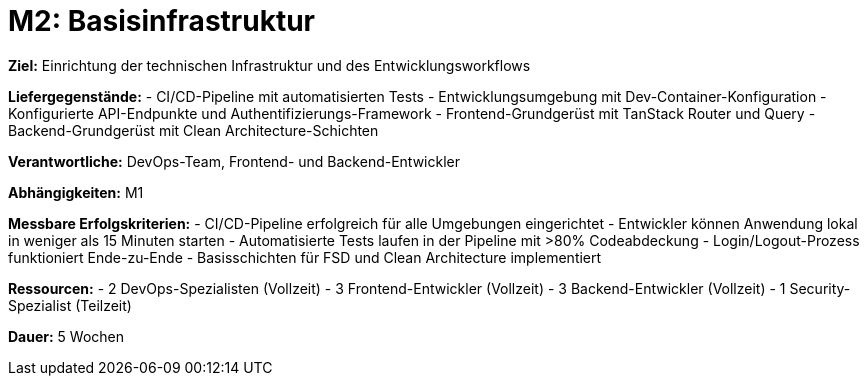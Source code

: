 = M2: Basisinfrastruktur

*Ziel:* Einrichtung der technischen Infrastruktur und des Entwicklungsworkflows

*Liefergegenstände:*
- CI/CD-Pipeline mit automatisierten Tests
- Entwicklungsumgebung mit Dev-Container-Konfiguration
- Konfigurierte API-Endpunkte und Authentifizierungs-Framework
- Frontend-Grundgerüst mit TanStack Router und Query
- Backend-Grundgerüst mit Clean Architecture-Schichten

*Verantwortliche:* DevOps-Team, Frontend- und Backend-Entwickler

*Abhängigkeiten:* M1

*Messbare Erfolgskriterien:*
- CI/CD-Pipeline erfolgreich für alle Umgebungen eingerichtet
- Entwickler können Anwendung lokal in weniger als 15 Minuten starten
- Automatisierte Tests laufen in der Pipeline mit >80% Codeabdeckung
- Login/Logout-Prozess funktioniert Ende-zu-Ende
- Basisschichten für FSD und Clean Architecture implementiert

*Ressourcen:*
- 2 DevOps-Spezialisten (Vollzeit)
- 3 Frontend-Entwickler (Vollzeit)
- 3 Backend-Entwickler (Vollzeit)
- 1 Security-Spezialist (Teilzeit)

*Dauer:* 5 Wochen